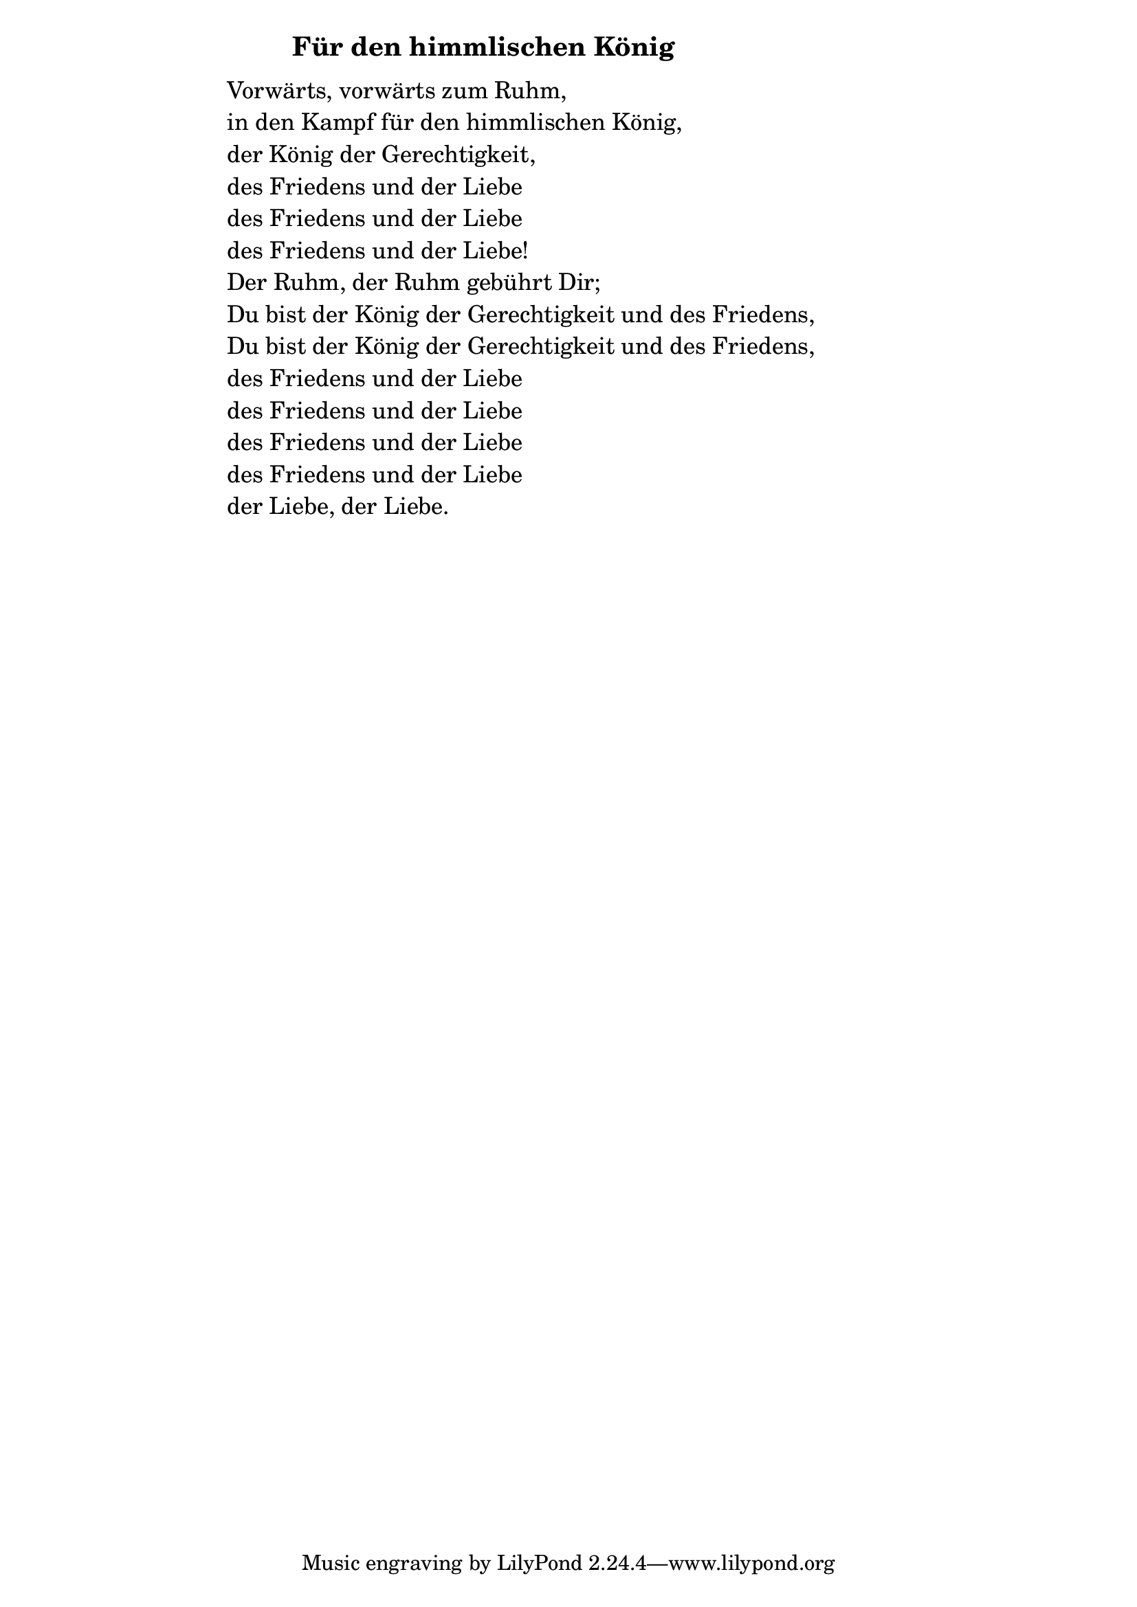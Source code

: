 \version "2.18.2"

%\markup {  \vspace #1.9 }

\markup {  \hspace #25   \huge\bold "Für den himmlischen König"  }

\markup {
    \hspace #1
    \fontsize #+1 {
      
      \halign #-1.5 {
  
  
     
    \column {
    
       \line { " " }
       
        \line { " "Vorwärts, vorwärts zum Ruhm,}

 \line { " "in den Kampf für den himmlischen König, }

 \line { " "der König der Gerechtigkeit,}

 \line { " "des Friedens und der Liebe}

 \line { " "des Friedens und der Liebe}

 \line { " "des Friedens und der Liebe!}

 \line { " "Der Ruhm, der Ruhm gebührt Dir;}

 \line { " "Du bist der König der Gerechtigkeit und des Friedens,}

 \line { " "Du bist der König der Gerechtigkeit und des Friedens,}

 \line { " "des Friedens und der Liebe}

 \line { " "des Friedens und der Liebe}

 \line { " "des Friedens und der Liebe}

 \line { " "des Friedens und der Liebe}

 \line { " "der Liebe, der Liebe.}
       
       
       
                
                  }
       
    }    
    }
}
%}